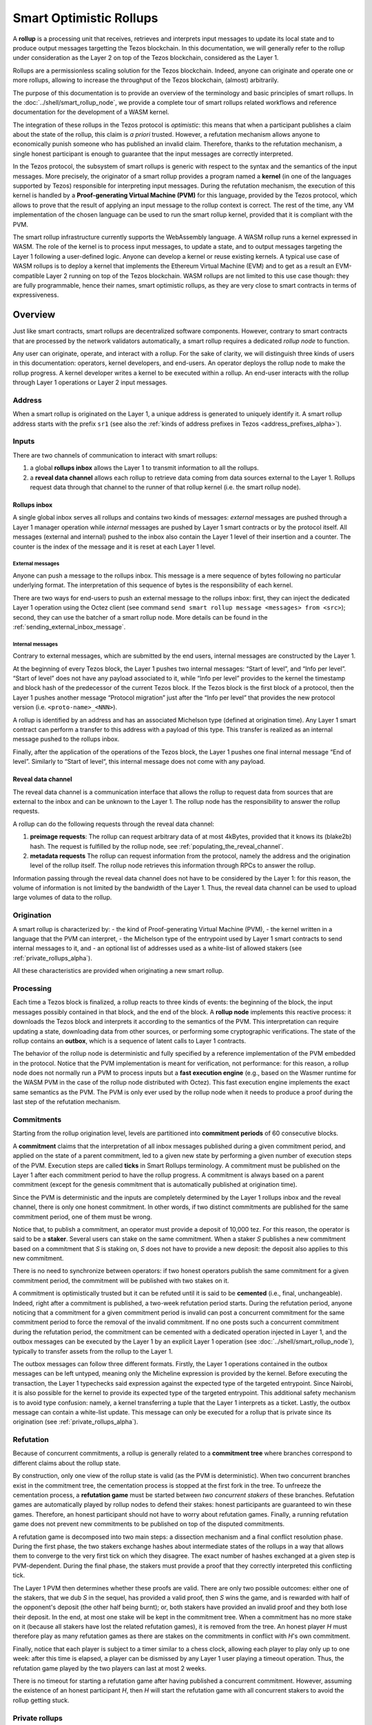 Smart Optimistic Rollups
========================

A **rollup** is a processing unit that receives, retrieves and
interprets input messages to update its local state and to produce
output messages targetting the Tezos blockchain. In this
documentation, we will generally refer to the rollup under
consideration as the Layer 2 on top of the Tezos blockchain,
considered as the Layer 1.

Rollups are a permissionless scaling solution for the Tezos
blockchain.  Indeed, anyone can originate and operate one or more
rollups, allowing to increase the throughput of the Tezos blockchain,
(almost) arbitrarily.

The purpose of this documentation is to provide an overview of the terminology and basic principles of smart rollups.
In the :doc:`../shell/smart_rollup_node`, we provide a complete tour
of smart rollups related workflows and reference documentation for the development of a WASM kernel.

The integration of these rollups in the Tezos protocol is
*optimistic*: this means that when a participant publishes a claim
about the state of the rollup, this claim is *a priori*
trusted. However, a refutation mechanism allows anyone to economically
punish someone who has published an invalid claim. Therefore, thanks
to the refutation mechanism, a single honest participant is enough to
guarantee that the input messages are correctly interpreted.

In the Tezos protocol, the subsystem of smart rollups is generic with
respect to the syntax and the semantics of the input messages. More
precisely, the originator of a smart rollup provides a program named a
**kernel** (in one of the languages supported by Tezos) responsible
for interpreting input messages. During the refutation mechanism, the
execution of this kernel is handled by a **Proof-generating Virtual
Machine (PVM)** for this language, provided by the Tezos protocol,
which allows to prove that the result of applying an input message to
the rollup context is correct. The rest of the time, any VM
implementation of the chosen language can be used to run the smart
rollup kernel, provided that it is compliant with the PVM.

The smart rollup infrastructure currently supports the WebAssembly
language. A WASM rollup runs a kernel expressed in WASM. The role of the kernel is
to process input messages, to update a state, and to output messages
targeting the Layer 1 following a user-defined logic. Anyone can
develop a kernel or reuse existing kernels. A typical use case of WASM
rollups is to deploy a kernel that implements the Ethereum Virtual
Machine (EVM) and to get as a result an EVM-compatible Layer 2 running
on top of the Tezos blockchain. WASM rollups are not limited to this
use case though: they are fully programmable, hence their names, smart
optimistic rollups, as they are very close to smart contracts in terms
of expressiveness.

Overview
--------

Just like smart contracts, smart rollups are decentralized software
components. However, contrary to smart contracts that are processed
by the network validators automatically, a smart rollup requires
a dedicated *rollup node* to function.

Any user can originate, operate, and interact with a rollup. For the
sake of clarity, we will distinguish three kinds of users in this
documentation: operators, kernel developers, and end-users. An
operator deploys the rollup node to make the rollup progress. A kernel
developer writes a kernel to be executed within a rollup. An end-user
interacts with the rollup through Layer 1 operations or Layer 2 input
messages.

Address
^^^^^^^

When a smart rollup is originated on the Layer 1, a unique address is
generated to uniquely identify it. A smart rollup address starts with
the prefix ``sr1``
(see also the :ref:`kinds of address prefixes in Tezos <address_prefixes_alpha>`).

Inputs
^^^^^^

There are two channels of communication to interact with smart rollups:

#. a global **rollups inbox** allows the Layer 1 to transmit
   information to all the rollups.

#. a **reveal data channel** allows each rollup to retrieve data
   coming from data sources external to the Layer 1. Rollups request
   data through that channel to the runner of that rollup kernel
   (i.e. the smart rollup node).

Rollups inbox
"""""""""""""

A single global inbox serves all rollups and contains two kinds of messages:
*external* messages are pushed through a Layer 1 manager operation
while *internal* messages are pushed by Layer 1 smart contracts or by
the protocol itself. All messages (external and internal) pushed to
the inbox also contain the Layer 1 level of their insertion and a
counter. The counter is the index of the message and it is reset at
each Layer 1 level.

External messages
'''''''''''''''''

Anyone can push a message to the rollups inbox. This message is a mere
sequence of bytes following no particular underlying format. The
interpretation of this sequence of bytes is the responsibility of each
kernel.

There are two ways for end-users to push an external message to the
rollups inbox: first, they can inject the dedicated Layer 1 operation
using the Octez client (see command ``send smart rollup message
<messages> from <src>``); second, they can use the batcher
of a smart rollup node. More details can be found in the :ref:`sending_external_inbox_message`.

Internal messages
'''''''''''''''''

Contrary to external messages, which are submitted by the end users,
internal messages are constructed by the Layer 1.

At the beginning of every Tezos block, the Layer 1 pushes two internal
messages: “Start of level”, and “Info per level”. “Start of level”
does not have any payload associated to it, while “Info per level”
provides to the kernel the timestamp and block hash of the predecessor
of the current Tezos block. If the Tezos block is the first block of a
protocol, then the Layer 1 pushes another message “Protocol migration”
just after the “Info per level” that provides the new protocol version
(i.e. ``<proto-name>_<NNN>``).

A rollup is identified by an address and has an associated Michelson
type (defined at origination time). Any Layer 1 smart contract can
perform a transfer to this address with a payload of this type. This
transfer is realized as an internal message pushed to the rollups
inbox.

Finally, after the application of the operations of the Tezos block,
the Layer 1 pushes one final internal message “End of
level”. Similarly to “Start of level“, this internal message does not
come with any payload.

.. _reveal_data_channel_smart_rollups_alpha:

Reveal data channel
"""""""""""""""""""

The reveal data channel is a communication interface that allows the
rollup to request data from sources that are external to the inbox and
can be unknown to the Layer 1. The rollup node has the responsibility
to answer the rollup requests.

A rollup can do the following requests through the reveal data channel:

#. **preimage requests**: The rollup can request arbitrary data of at
   most 4kBytes, provided that it knows its (blake2b) hash. The
   request is fulfilled by the rollup node, see :ref:`populating_the_reveal_channel`.

#. **metadata requests** The rollup can request information from the
   protocol, namely the address and the origination level of the
   rollup itself. The rollup node retrieves this information
   through RPCs to answer the rollup.

Information passing through the reveal data channel does not have to
be considered by the Layer 1: for this reason, the volume of
information is not limited by the bandwidth of the Layer 1. Thus, the
reveal data channel can be used to upload large volumes of data to the
rollup.

Origination
^^^^^^^^^^^

A smart rollup is characterized by:
- the kind of Proof-generating Virtual Machine (PVM),
- the kernel written in a language that the PVM can interpret,
- the Michelson type of the entrypoint used by Layer 1 smart contracts
to send internal messages to it, and
- an optional list of addresses used as a white-list of allowed
stakers (see :ref:`private_rollups_alpha`).

All these characteristics are provided when originating a new smart
rollup.

Processing
^^^^^^^^^^
Each time a Tezos block is finalized, a rollup reacts to three kinds
of events: the beginning of the block, the input messages possibly
contained in that block, and the end of the block. A **rollup node**
implements this reactive process: it downloads the Tezos block and
interprets it according to the semantics of the PVM. This
interpretation can require updating a state, downloading data from
other sources, or performing some cryptographic verifications. The
state of the rollup contains an **outbox**, which is a sequence of
latent calls to Layer 1 contracts.

The behavior of the rollup node is deterministic and fully specified
by a reference implementation of the PVM embedded in the
protocol. Notice that the PVM implementation is meant for
verification, not performance: for this reason, a rollup node does not
normally run a PVM to process inputs but a **fast execution engine**
(e.g., based on the Wasmer runtime for the WASM PVM in the case of the
rollup node distributed with Octez). This fast execution engine
implements the exact same semantics as the PVM. The PVM is only ever
used by the rollup node when it needs to produce a proof during the
last step of the refutation mechanism.

Commitments
^^^^^^^^^^^

Starting from the rollup origination level, levels are partitioned
into **commitment periods** of 60 consecutive blocks.

A **commitment** claims that the interpretation of all inbox messages
published during a given commitment period, and applied on the state of
a parent commitment, led to a given new state by performing a given
number of execution steps of the PVM. Execution steps are called
**ticks** in Smart Rollups terminology. A commitment must be
published on the Layer 1 after each commitment period to have the rollup
progress. A commitment is always based on a parent commitment (except
for the genesis commitment that is automatically published at
origination time).

Since the PVM is deterministic and the inputs are completely
determined by the Layer 1 rollups inbox and the reveal channel, there
is only one honest commitment. In other words, if two distinct
commitments are published for the same commitment period, one of them
must be wrong.

Notice that, to publish a commitment, an operator must provide a
deposit of 10,000 tez. For this reason, the operator is said to be a
**staker**. Several users can stake on the same commitment. When a
staker *S* publishes a new commitment based on a commitment that *S* is staking
on, *S* does not have to provide a new deposit: the deposit also
applies to this new commitment.

There is no need to synchronize between operators: if two honest
operators publish the same commitment for a given commitment period,
the commitment will be published with two stakes on it.

A commitment is optimistically trusted but it can be refuted until it
is said to be **cemented** (i.e., final, unchangeable). Indeed, right
after a commitment is published, a two-week refutation period
starts. During the refutation period, anyone noticing that a
commitment for a given commitment period is invalid can post a
concurrent commitment for the same commitment period to force the
removal of the invalid commitment. If no one posts such a concurrent
commitment during the refutation period, the commitment can be
cemented with a dedicated operation injected in Layer 1, and the
outbox messages can be executed by the Layer 1 by an explicit Layer 1
operation (see :doc:`../shell/smart_rollup_node`), typically
to transfer assets from the rollup to the Layer 1.

The outbox messages can follow three different formats. Firstly, the
Layer 1 operations contained in the outbox messages can be left
untyped, meaning only the Micheline expression is provided by the
kernel. Before executing the transaction, the Layer 1 typechecks said
expression against the expected type of the targeted entrypoint. Since
Nairobi, it is also possible for the kernel to provide its expected
type of the targeted entrypoint. This additional safety mechanism is
to avoid type confusion: namely, a kernel transferring a tuple that
the Layer 1 interprets as a ticket. Lastly, the outbox message can
contain a white-list update. This message can only be executed for a
rollup that is private since its origination (see
:ref:`private_rollups_alpha`).

Refutation
^^^^^^^^^^

Because of concurrent commitments, a rollup is generally related to a
**commitment tree** where branches correspond to different claims
about the rollup state.

By construction, only one view of the rollup state is valid (as the
PVM is deterministic). When two concurrent branches exist in the
commitment tree, the cementation process is stopped at the first fork
in the tree. To unfreeze the cementation process, a **refutation
game** must be started between *two concurrent stakers* of these
branches. Refutation games are automatically played by rollup nodes to
defend their stakes: honest participants are guaranteed to win these
games. Therefore, an honest participant should not have to worry about
refutation games. Finally, a running refutation game does not prevent
new commitments to be published on top of the disputed commitments.

A refutation game is decomposed into two main steps: a dissection
mechanism and a final conflict resolution phase. During the first
phase, the two stakers exchange hashes about intermediate states of
the rollups in a way that allows them to converge to the very first
tick on which they disagree. The exact number of hashes exchanged at a
given step is PVM-dependent. During the final phase, the stakers must
provide a proof that they correctly interpreted this conflicting tick.

The Layer 1 PVM then determines whether these proofs are valid. There
are only two possible outcomes: either one of the stakers, that we dub *S* in the sequel, has provided
a valid proof, then *S* wins the game, and is rewarded with half of the
opponent's deposit (the other half being burnt); or, both stakers have
provided an invalid proof and they both lose their deposit. In the
end, at most one stake will be kept in the commitment tree. When a
commitment has no more stake on it (because all stakers have lost the
related refutation games), it is removed from the tree. An honest
player *H* must therefore play as many refutation games as there are
stakes on the commitments in conflict with *H*'s own commitment.

Finally, notice that each player is subject to a timer similar to a
chess clock, allowing each player to play only up to one week: after
this time is elapsed, a player can be dismissed by any Layer 1 user
playing a timeout operation. Thus, the refutation game played by the
two players can last at most 2 weeks.

There is no timeout for starting a refutation game after having
published a concurrent commitment. However, assuming the existence of
an honest participant *H*, then *H* will start the refutation game with all
concurrent stakers to avoid the rollup getting stuck.

.. _private_rollups_alpha:

Private rollups
^^^^^^^^^^^^^^^

A **private** Smart Rollup guarantees that private data cannot be
leaked by any means, whereas in a public rollup, one can force a
rollup to leak part of the data by starting a refutation game. This is
achieved by restricting the set of allowed stakers using a
*whitelist*. With that restriction, only addresses on the whitelist
can publish commitments and therefore participate in a refutation
game.

The whitelist is optionally defined at origination. The rollup is
considered public if no white-list is defined, private otherwise. The
whitelist can be updated with a specific outbox message. This message
contains an optional list, the new list completely replaces the stored
whitelist in layer 1. If the message contains no list, then the
rollup becomes public. In turn, it is forbidden to make a public
rollup private by sending an outbox message with a non-empty
whitelist.

It is the responsibility of the kernel to maintain the white-list by
submitting outbox messages. Kernels must therefore implement their
own access control list logic to add and remove addresses.

Also, it is important to remember that because of the refutation
logic, an outbox message can only be executed when the associated
commitment has been cemented (see :doc:`../shell/smart_rollup_node`).

Glossary
--------

#. **PVM**: A Proof-generating Virtual Machine is a reference
   implementation for a device on top of which a smart rollup can be
   executed. This reference implementation is part of the Tezos
   protocol and is the unique source of truth regarding the semantics
   of rollups. The PVM is able to produce proofs enforcing this truth.
   This ability is used during the final step of refutation games.

#. **Inbox**: A sequence of messages from the Layer 1 to smart rollups.
   The contents of the inbox are determined by the consensus of the
   Tezos protocol.

#. **Outbox**: A sequence of messages from a smart rollup to the Layer 1.
   Messages are smart contract calls, potentially containing tickets.
   These calls can be triggered only when the related commitment is
   cemented (hence, at least two weeks after the actual execution of
   the operation).

#. **Commitment period**: A period of 60 blocks during which all inbox
   messages must be processed by the rollup node state to compute a
   commitment. A commitment must be published for each commitment
   period.

#. **Refutation period**: At the end of each commitment period, a
   period of two weeks starts to allow any commitment related to
   this commitment period to be challenged.

#. **Staker**: An implicit account that has made a deposit on a
   commitment.

#. **Refutation game**: A process by which the Tezos protocol solves
   a conflict between two stakers.
